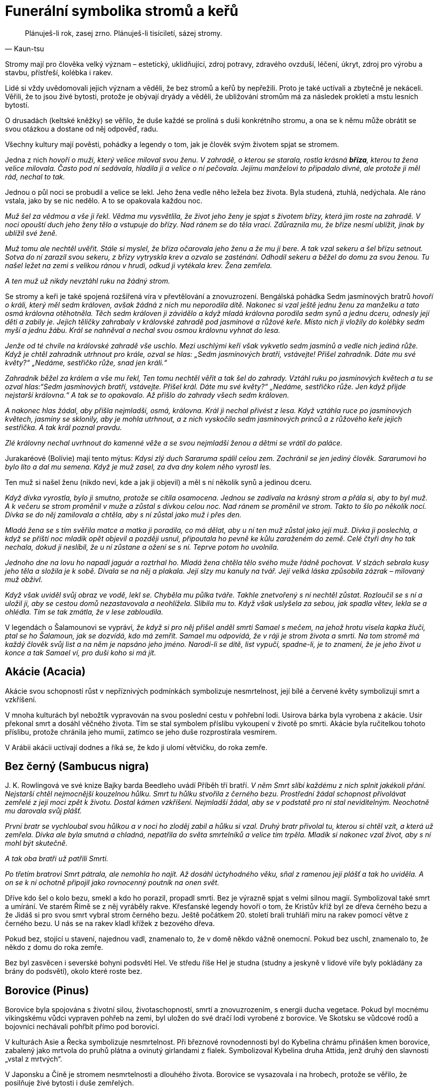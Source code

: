 = Funerální symbolika stromů a keřů

[quote, Kaun-tsu]
Plánuješ-li rok, zasej zrno. Plánuješ-li tisíciletí, sázej stromy.

Stromy mají pro člověka velký význam – estetický, uklidňující, zdroj potravy, zdravého ovzduší, léčení, úkryt, zdroj pro výrobu a stavbu, přístřeší, kolébka i rakev.

Lidé si vždy uvědomovali jejich význam a věděli, že bez stromů a keřů by nepřežili. Proto je také uctívali a zbytečně je nekáceli. Věřili, že to jsou živé bytosti, protože je obývají dryády a věděli, že ubližování stromům má za následek prokletí a mstu lesních bytostí.

O drusadách (keltské kněžky) se věřilo, že duše každé se prolíná s duši konkrétního stromu, a ona se k němu může obrátit se svou otázkou a dostane od něj odpověď, radu.

Všechny kultury mají pověsti, pohádky a legendy o tom, jak je člověk svým životem spjat se stromem.

Jedna z nich _hovoří o muži, který velice miloval svou ženu. V zahradě, o kterou se starala, rostla krásná *bříza*, kterou ta žena velice milovala. Často pod ní sedávala, hladila ji a velice o ní pečovala. Jejímu manželovi to připadalo divné, ale protože ji měl rád, nechal to tak._

Jednou o půl noci se probudil a velice se lekl. Jeho žena vedle něho ležela bez života. Byla studená, ztuhlá, nedýchala. Ale ráno vstala, jako by se nic nedělo. A to se opakovala každou noc.

_Muž šel za vědmou a vše ji řekl. Vědma mu vysvětlila, že život jeho ženy je spjat s životem břízy, která jim roste na zahradě. V noci opouští duch jeho ženy tělo a vstupuje do břízy. Nad ránem se do těla vrací. Zdůraznila mu, že bříze nesmí ublížit, jinak by ublížil své ženě._

_Muž tomu ale nechtěl uvěřit. Stále si myslel, že bříza očarovala jeho ženu a že mu ji bere. A tak vzal sekeru a šel břízu setnout. Sotva do ní zarazil svou sekeru, z břízy vytryskla krev a ozvalo se zasténání. Odhodil sekeru a běžel do domu za svou ženou. Tu našel ležet na zemi s velikou ránou v hrudi, odkud ji vytékala krev. Žena zemřela._

_A ten muž už nikdy nevztáhl ruku na žádný strom._

Se stromy a keři je také spojená rozšířená víra v převtělování a znovuzrození. Bengálská pohádka Sedm jasmínových bratrů _hovoří o králi, který měl sedm královen, avšak žádná z nich mu neporodila dítě. Nakonec si vzal ještě jednu ženu za manželku a tato osmá královna otěhotněla. Těch sedm královen ji závidělo a když mladá královna porodila sedm synů a jednu dceru, odnesly její děti a zabily je. Jejich tělíčky zahrabaly v královské zahradě pod jasmínové a růžové keře. Místo nich ji vložily do kolébky sedm myší a jednu žábu. Král se nahněval a nechal svou osmou královnu vyhnat do lesa._

_Jenže od té chvíle na královské zahradě vše uschlo. Mezi uschlými keři však vykvetlo sedm jasmínů a vedle nich jediná růže. Když je chtěl zahradník utrhnout pro krále, ozval se hlas: „Sedm jasmínových bratří, vstávejte! Přišel zahradník. Dáte mu své květy?“ „Nedáme, sestřičko růže, snad jen králi.“_

_Zahradník běžel za králem a vše mu řekl, Ten tomu nechtěl věřit a tak šel do zahrady. Vztáhl ruku po jasmínových květech a tu se ozval hlas:“Sedm jasmínových bratří, vstávejte. Přišel král. Dáte mu své květy?“ „Nedáme, sestřičko růže. Jen když přijde nejstarší královna.“ A tak se to opakovalo. Až přišlo do zahrady všech sedm královen._

_A nakonec hlas žádal, aby přišla nejmladší, osmá, královna. Král ji nechal přivést z lesa. Když vztáhla ruce po jasmínových květech, jasmíny se sklonily, aby je mohla utrhnout, a z nich vyskočilo sedm jasmínových princů a z růžového keře jejich sestřička. A tak král poznal pravdu._

_Zlé královny nechal uvrhnout do kamenné věže a se svou nejmladší ženou a dětmi se vrátil do paláce._

Jurakaréové (Bolívie) mají tento mýtus: _Kdysi zlý duch Sararuma spálil celou zem. Zachránil se jen jediný člověk. Sararumovi ho bylo líto a dal mu semena. Když je muž zasel, za dva dny kolem něho vyrostl les._

Ten muž si našel ženu (nikdo neví, kde a jak ji objevil) a měl s ní několik synů a jedinou dceru.

_Když dívka vyrostla, bylo ji smutno, protože se cítila osamocena. Jednou se zadívala na krásný strom a přála si, aby to byl muž. A k večeru se strom proměnil v muže a zůstal s dívkou celou noc. Nad ránem se proměnil ve strom. Takto to šlo po několik nocí. Dívka se do něj zamilovala a chtěla, aby s ní zůstal jako muž i přes den._

_Mladá žena se s tím svěřila matce a matka ji poradila, co má dělat, aby u ní ten muž zůstal jako její muž. Dívka ji poslechla, a když se příští noc mladík opět objevil a později usnul, připoutala ho pevně ke kůlu zaraženém do země. Celé čtyři dny ho tak nechala, dokud ji neslíbil, že u ní zůstane a ožení se s ní. Teprve potom ho uvolnila._

_Jednoho dne na lovu ho napadl jaguár a roztrhal ho. Mladá žena chtěla tělo svého muže řádně pochovat. V slzách sebrala kusy jeho těla a složila je k sobě. Dívala se na něj a plakala. Její slzy mu kanuly na tvář. Její velká láska způsobila zázrak – milovaný muž obživl._

_Když však uviděl svůj obraz ve vodě, lekl se. Chyběla mu půlka tváře. Takhle znetvořený s ní nechtěl zůstat. Rozloučil se s ní a uložil ji, aby se cestou domů nezastavovala a neohlížela. Slíbila mu to. Když však uslyšela za sebou, jak spadla větev, lekla se a ohlédla. Tím se tak zmátla, že v lese zabloudila._

V legendách o Šalamounovi se vypráví__, že když si pro něj přišel anděl smrti Samael s mečem, na jehož hrotu visela kapka žluči, ptal se ho Šalamoun, jak se dozvídá, kdo má zemřít. Samael mu odpovídá, že v ráji je strom života a smrti. Na tom stromě má každý člověk svůj list a na něm je napsáno jeho jméno. Narodí-li se dítě, list vypučí, spadne-li, je to znamení, že je jeho život u konce a tak Samael ví, pro duši koho si má jít.__

== Akácie (Acacia)

Akácie svou schopností růst v nepříznivých podmínkách symbolizuje nesmrtelnost, její bílé a červené květy symbolizují smrt a vzkříšení.

V mnoha kulturách byl nebožtík vypravován na svou poslední cestu v pohřební lodi. Usirova bárka byla vyrobena z akácie. Usir překonal smrt a dosáhl věčného života. Tím se stal symbolem příslibu vykoupení v životě po smrti. Akácie byla ručitelkou tohoto příslibu, protože chránila jeho mumii, zatímco se jeho duše rozprostírala vesmírem.

V Arábii akácii uctívají dodnes a říká se, že kdo ji ulomí větvičku, do roka zemře.

== Bez černý (Sambucus nigra)

{empty}J. K. Rowlingová ve své knize Bajky barda Beedleho uvádí Příběh tří bratří. _V něm Smrt slíbí každému z nich splnit jakékoli přání. Nejstarší chtěl nejmocnější kouzelnou hůlku. Smrt tu hůlku stvořila z černého bezu. Prostřední žádal schopnost přivolávat zemřelé z její moci zpět k životu. Dostal kámen vzkříšení. Nejmladší žádal, aby se v podstatě pro ni stal neviditelným. Neochotně mu darovala svůj plášť._

_První bratr se vychloubal svou hůlkou a v noci ho zloděj zabil a hůlku si vzal. Druhý bratr přivolal tu, kterou si chtěl vzít, a která už zemřela. Dívka ale byla smutná a chladná, nepatřila do světa smrtelníků a velice tím trpěla. Mladík si nakonec vzal život, aby s ní mohl být skutečně._

_A tak oba bratři už patřili Smrti._

_Po třetím bratrovi Smrt pátrala, ale nemohla ho najít. Až dosáhl úctyhodného věku, sňal z ramenou její plášť a tak ho uviděla. A on se k ní ochotně připojil jako rovnocenný poutník na onen svět._

Dříve kdo šel o kolo bezu, smekl a kdo ho porazil, propadl smrti. Bez je výrazně spjat s velmi silnou magií. Symbolizoval také smrt a umírání. Ve starém Římě se z něj vyráběly rakve. Křesťanské legendy hovoří o tom, že Kristův kříž byl ze dřeva černého bezu a že Jidáš si pro svou smrt vybral strom černého bezu. Ještě počátkem 20. století brali truhláři míru na rakev pomocí větve z černého bezu. U nás se na rakev kladl křížek z bezového dřeva.

Pokud bez, stojící u stavení, najednou vadl, znamenalo to, že v domě někdo vážně onemocní. Pokud bez uschl, znamenalo to, že někdo z domu do roka zemře.

Bez byl zasvěcen i severské bohyni podsvětí Hel. Ve středu říše Hel je studna (studny a jeskyně v lidové víře byly pokládány za brány do podsvětí), okolo které roste bez.

== Borovice (Pinus)

Borovice byla spojována s životní silou, životaschopností, smrtí a znovuzrozením, s energii ducha vegetace. Pokud byl mocnému vikingskému vůdci vypraven pohřeb na zemi, byl uložen do své dračí lodi vyrobené z borovice. Ve Skotsku se vůdcové rodů a bojovníci nechávali pohřbít přímo pod borovicí.

V kulturách Asie a Řecka symbolizuje nesmrtelnost. Při březnové rovnodennosti byl do Kybelina chrámu přinášen kmen borovice, zabalený jako mrtvola do pruhů plátna a ovinutý girlandami z fialek. Symbolizoval Kybelina druha Attida, jenž druhý den slavnosti „vstal z mrtvých“.

V Japonsku a Číně je stromem nesmrtelnosti a dlouhého života. Borovice se vysazovala i na hrobech, protože se věřilo, že posilňuje živé bytosti i duše zemřelých.

== Břečťan (Hedera)

Břečťan je znakem víry v život věčný a věrnosti. Jako plazivá rostlina obrůstá jiné stromy a proto se stal symbolem přátelství a lásky. Jako stále zelená rostlina symbolizuje nesmrtelnost a je také znamením stálosti, života, a doprovázení, protože se pevně přimkne ke svému nositeli.

Podle legendy Dionýsův syn Kissos (řecký název pro břečťan) při tanci zemřel. Bohyně Gaia ho přeměnila v břečťan. Břečťan je spojen s Dionýsem /Bakchus (bůh vegetace a vína) a je nejčastěji zobrazovanou rostlinou v římském umění. Dionýsos byl Titány roztrhán, bohyně Rhea ho však vzkřísila. Břečťan je proto často součástí dekorace sarkofágů a hrobek

V keltské symbolice znamenal symbol smrti, duchovního růstu a vyvolenosti. Křesťané uznávali břečťan jako symbol věrnosti a jeho listy vyobrazovali na svých sarkofázích jako symbol své víry a naděje na věčný život.

Pro první křesťany měl velký význam, protože na něj kladli tělo zesnulého. Břečťanové stále zelené listy vyjadřovaly víru, že ten, kdo zemřel ve víře v Krista, bude žít věčný život. Tím se snažili odlišit od pohanů, kteří bez naděje na věčný život své mrtvé zdobili cypřišem, který, když je jednou podťat, znovu již nevypučí.

Později v křesťanství břečťan znamenal zmrtvýchvstání a díky pnutí směrem vzhůru v něm věřící vidí duše zemřelých, které stoupají k Bohu a protože je stále zelený, je pro ně i symbolem dalšího života duše po smrti.

Břečťan je často využíván ve funerálních vazbách a výsadbách na hrobech i jako symbol plynoucího času.

Podle lidové víry spousta břečťanu na hrobě panny znamenalo, že nebožka odešla z tohoto světa kvůli své lásce k nevěrníkovi. Když ale na hrobě břečťan vůbec nerostl, znamenalo to, že duchové předků nespočívají v pokoji.

== Cedr (Cedrus) 

Cedr je symbolem ráje, nesmrtelnosti, pokory a pokání. Pro svoji krásu, mohutnost, stálou zeleň a dlouhověkost symbolizuje nesmrtelnost, neboť jeho dřevo bylo považováno za nezničitelné.

Ve starém Egyptě a Řecku byl považován za posvátný. Věřilo se, že cedr uchovává mrtvá těla. Chaldejci používali jeho větve k rituálům spojeným s životními silami a vzkříšením. Cedr se používal k hebrejskému rituálnímu obnovení čistoty po kontaktu se zemřelým. Údajně Kristus visel na kříži vyrobeného z cedru.

Jedna indiánská pověst vypráví _o náčelníkovi, kterému zemřela žena. Nemohl se s její smrtí smířit. Proto se rozhodl, že si nechá vyřezat její podobu ze dřeva. Starý řezbář z jeho kmene mu jeho přání splnil. Voda mu přinesla krásný kus dřeva a ten použil._

Náčelníkovo srdce se zaradovalo, protože opravdu tak jeho žena vypadala. Odnesl si ji do své chýše, posadil za stůl, oblékl ji šaty po nebožce. Každý den k ní mluvil, vyprávěl ji o všem, co dělal.

Stalo se, že jeho krásná žena ze dřeva začala dýchat, hýbat se. Ale nepromluvila. Náčelník byl přesto šťastný.

Jednou jeho žena těžce vzdychla, pak se ozval zvuk, jako když puká kmen. Jeho žena ze dřeva zemřela.

Když ji zvedl ze židle, spatřil tam malý stromek. Ten rostl z hliněné podlahy, prorazil strop chýše. Vyrostl z něj nádherný a veliký strom. Takový ještě nikdo z kmene neviděl. Dali mu jméno červený cedr.

A červený cedr roste všude tam, kde žijí Indiáni.

== Cesmína (Ilex)

Cesmína odpuzuje zlá kouzla a zlou energii Je symbolem hojnosti a života, který se jen uložil na přechodnou dobu zimního spánku, symbolem zimního slunovratu a věčného živote. Vyrábějí se z ní smuteční věnce a ozdoby na oltář.

Kelty byla přisuzována bohu Země a podsvětí.

Její pichlavé listy a červené plody symbolizují Kristovo utrpení a od dob Ukřižování se cesmína spojovala s odsouzeným člověkem, přesněji s jeho duchem.

== Cypřiš (Cupressus)

Cypřiš starými Řeky a Římany a také Egypťany byl považován za strom smrti a byl zasvěcen bohu podsvětí.

Legenda říká, že Cyparissus, Amykleův syn, jednoho dne při lovu zabil nešťastnou náhodou jelena uctívaného lesními nymfami, jehož měl v oblibě také Apollón, jeho přítel.

Cyparissus, který toho jelena považoval za svého miláčka, byl tak mučen výčitkami za svůj čin, že prosil Apollóna, aby mohl zemřít a přitom neustále mohl pro jelena truchlit a tím by jeho utrpení bylo věčné.

Apollón jej proměnil v cypřiš, který je znám svou dlouhověkostí, a ustanovil, aby byl vysazován na hrobech a tak mohl stále smutnit.

A tak se cypřiš stal v antické mytologii symbolem nesmrtelných duší, věčné smrti a truchlení.

Dle jiné řecké báje _dcery Eteoklesovy chtěly závodit s bohyněmi v tanci. Byly poraženy a kvůli této potupě se vrhly do močálu. Matka země je proměnila v cypřiše._

Tento strom blízké smrti byl přisuzován božstvu podsvětí, Moirám (jsou antickou obdobou sudiček) a Erýniím (bohyně pomsty). Pro významné osobnosti v antice se rakve zhotovovaly z cypřišového dřeva. Cypřišové háje byly také zasvěceny bohu lékařů – Asklepiovi.

Silueta cypřiše je nehybná a důstojná, což ulehčovala vnímat ho jako pohřební strom. Pro Háda a Pluta (bohové řeckého a římského podsvětí) byl posvátným stromem.

Cypřiš se začal uplatňovat v pohřebních obyčejích a jako hřbitovní strom také proto, že byl spojován s božským světlem a nebesy.

Podle pověsti _prorok Zarathustra si vysadil cypřiše ve své svatyni. Jejich semena si přinesl z ráje – vyrostly dva stromy, dvojčata (Sluneční a Lunární strom). S těmito stromy se údajně setkal Alexandr Veliký. Oba políbil, obětoval jim a zeptal se jich na svou budoucnost. Věštba stromů mu řekla, že dobude Indii, ale krátce po návratu do Babylonu zemře._

A tak se i stalo.

V Číně byl také vysazován často na hrobech, jednak proto, že dosahoval vysokého věku a symbolizoval pro ně nesmrtelnost, jednak proto, že hrob má mít stálý porost jako symbol dlouhého života.

U východních národů cypřišová větvička zavěšená na dveře hlásila okolí, že někdo z tohoto domu zemřel.

Cypřiš byl zvolen za strom pohřební také proto, že když je jednou podťat, nikdy už nevyrazí. Vysazoval se na hrobech. Když se ujal, znamenalo to, že nebožtík si užívá všech radostí, když uhynul, duše nebožtíkova je mučena na věčnosti, dokud modlitby pozůstalých a přímluva proroka Mohameda ho muk nezbaví.

Na západě patří bohům podsvětí a proto symbolizuje smrt a truchlení. Vysazoval se na hrobech také proto, že se věřilo, že chrání mrtvá těla. Tím se posiluje naděje na posmrtný život.

V křesťanské tradici symbolizuje žal. Byl uvažován i jako strom, ze kterého byl vyroben kříž pro Ježíše Krista.

V Severní Americe se dýmem z posvátného cypřiše přivolávali duchové.

== Dub (Quercus)

Dub je posvátným stromem v mnoha kulturách. Jeho listy a větve představují životní energii a sílu, dřevo trvanlivost a nesmrtelnost. Velmi oblíbené byly funerální dubové věnce ze zlatých lístků.

Posvátný dub také rostl v božím domě, kde Jákob vystavěl oltář a pochoval chůvu Deboru pod stromem, jenž pojmenoval Posvátný dub pláče.

Dub se pro křesťany stal nejen symbolem síly ale i nesmrtelnosti a vyřezávané věnce z dubu se pak kladly na hroby.

Staří Slované si svět představovali jako obrovský košatý dub, který se dělí na tři části: Prav (svět bohů, nachází se v košaté koruně), Jav (lidský hmotný svět, nachází se okolo kmene stromu) a Nav (podzemní svět mrtvých v kořenech dubu).

V lidových písních se zpívá, že na hrobě zavražděného mládence vyroste dub.

V pověsti o moudré keltské kněžce-drusadě Matře Navě se hovoří o tom, _že její duše se prolínala s duší mohutného dubu, který rostl u její chýše. Na něj se obracela, když potřebovala poradit a ze ševelu jeho listů si vyslechla odpověď._

_V době bójského vládce Luida se mezi jeho lidem objevil mor. Matře Navě její posvátný dub vyjevil, že lidé mají pojídat dužinu pupavy bílé a ta je vyléčí, což se i stalo._

== Fíkovník (Ficus sycomorus)

Fíkovník známý svým trvanlivým dřevem měl ve starém Egyptě velký význam. Když duše zemřelého vstoupila na svou pouť nebezpečnými sférami podsvětí, brzy dorazila k věčnému fikovníku sykomoře. Objevila se Hathor nebo Mut bez koruny na hlavě a nabídla zemřelému fíky z onoho světa a vodu života. Takto vybavily duši tím nejcennějším - věčným životem.

Stromy fikovníku sykomora mají v říši mrtvých nejvyšší význam. Sykomora byla zasvěcena Hathor (bohyně lásky a plodnosti, byla jedním z podsvětních božstev, nazývaná také paní západu - tedy říše mrtvých), Mut (bohyně oblohy) a Selket hetyt (znamená „ta, která přiměje hrdlo dýchat“), která byla spojována se vzkříšením a znovuzrozením, ochránkyně skříňky s kanopami (nádoby na orgány zemřelého).

„Usednou pod fíkovníkem“ znamenalo odpočinek po celodenní námaze či po nastalém utrpení.

== Granátovník (Punica Granatum)

Granátovník má širokou symboliku (od plodnosti, manželství, po posmrtný život). Řecký mýtus uvádí, že granátové jablko vzniklo z kapek Dionýsovi krve, když ho Titáni rozsápali na kusy.

Granátové jablko bylo spojováno s Hádem (řecký bůh podsvětí), který nabídl Persefoně granátové jablko a ona z něho pojedla několik zrníček.

V důsledku tohoto aktu musela zůstat v podsvětí jako jeho manželka.

Bylo dáváno do souvislosti s posmrtným životem a zmrtvýchvstání a proto byla častá jeho zobrazení jako součást výzdoby funerálních prostor.

Někteří věřící se domnívají, že ovoce, které v Rajské zahradě Adam a Eva pojedli, bylo granátové jablko.

== Hloh (Crataegus)

Hloh se pro své trny stal znakem trnové koruny. V Anglii věřili, že když přinesou do domu rozkvetlou hlohovou větvičku, zemře jejich matka.

== Hrušeň (Pyrus)

Hrušeň je symbolem pro dlouhověkost. Číňané si všimli, jak rychle její květy opadají a proto se jim hrušeň stala také symbolem vyjádření smutku a její plod symbolem odloučení.

== Jabloň (Malus)

Jabloň je symbolem života, nesmrtelnosti, věčného mládí a poznání. Kelty je nejčastěji spojována s jiným světem. Je úzce spjata s artušovskou legendou týkající se Artušové smrti. _Smrtelně zraněný Artuš se vybral v doprovodu tří dívek /kněžek na ostrov Avalon, ostrov Požehnaných (požehnaného mrtvého, brána do království ducha, keltský ráj), které se stalo místem jeho posledního odpočinku_.

Původ slova „avalon“ je jablko. V keltské mytologii je Avalon prastaré a posvátné místo údajně legendární Západní Ostrov Mrtvých, kam lidé přicházejí zemřít, transformovat se a znovu se narodit.

Jabloňová větvička byla propustkou do záhrobí. Byl jim Avalon, zázračná krajina s jabloněmi, cíl mořského putování mnoha galských hrdinů.

Jabloně na ostrově Avalon pěstovala čarodějnice Morgana. Rodily po celý rok a počet jablek nikdy neklesal.

Keltové považovali jablka za symbol nesmrtelnosti a věčného života. Měli zvyk jablka zahrabávat do země jako dar zemřelým, kteří čekají na znovuzrození. Věřili, že jablka jsou schopna přivést smrtelníky do říše nesmrtelných. Věřili také, že pokud na jabloni vykvetou v prosinci květy, znamenalo to, že v lednu někdo v domě zemře.

Jablka nikdy nesměla chybět v rohu hojnosti a později na vánočních stromcích. Odpradávna byla symbolem dokonalosti a naplnění, lásky a plodnosti, štěstí. Teprve církevní otcové změnili životodárné jablko v symbol hříchů a svodů. Údajně ho Eva přes zákaz utrhla ze stromu poznání a podala Adamovi. Tak se jablko stalo také symbolem pomíjivosti.

== Javor (Acer)

Javor symbolizuje živoucí přítomnost, která nedovoluje vidět, co bude po smrti. Symbolicky se javorovou větví zemřelý loučí s pozůstalými.

== Jeřáb (Sorbus)

Jeřáb střeží duši, když prochází branou smrti a proto se vysazuje na hřbitově s tisem, který má tutéž roli. Větev jeřábu se v Irsku věšela nad dveře domu proti ohnivým kouzlům a proto, aby do domu nemohli vstoupit duchové a aby mrtví nemohli vstát z hrobu. Věřili také, že duše zemřelého se dala uvěznit nebo připoutat v mrtvém těle, když se do jeho těla zarazil kolík vyrobený z jeřábu.

Křesťanští misionáři považovali jeřáb za kultovní strom pohanů a proto rozhlašovali, že je to prokletý strom, protože vyrostl z kosti Jidáše Iškariotského.

== Jilm (Ulmus)

Jilm údajně pocházel z podsvětí a proto ho staří Řekové vysazovali na hřbitovech jako symbol smrti a zármutku. _Když Orfeus (největší řecký hudebník a pěvec) oplakával smrt své manželky Eurydiky, z tónů jeho lyry vyrostl jilmový háj. Když se vrátil z podsvětí bez ní, nalezl útočiště právě pod jilmem._

Jilm také stával na rozcestích, odkud vedly cesty do pohádkového říše (elfí strom). V některých zemích byl jedním ze strážců dvora a nadpřirozenou branou mezi světem lidí a světem přírodních duchů.

V Anglii se tradičně používal na rakve.

== Jmelí (Viscum)

Jmelí je výrazně spojeno se severskou mytologií. _Bůh Balder (všemi milovaný bůh dobra a míru) měl zemřít ještě před příchodem Ragnaröku (soudný den). Na základě rozhodnutí bohů měla Frigg zařídit, aby k žádnému neštěstí nedošlo. Nechala všechny tvory a rostliny složit přísahu, že Baldrovi neublíží._

A tak se Balder stal terčem her bohů – stál uprostřed síně a bohové na něho vrhali kopí, kameny apod. Nic mu nemohlo ublížit.

_Bůh Loki Baldrovi záviděl nezranitelnost. Zjistil lstí, že Frigg opominula malou neškodnou rostlinu jmelí požádat o složení přísahy. Přemluvil Baldrova slepého bratra Höda, ať po bratrovi hodí jmelí. Ten tak učinil a Balder zemřel._

Větvičku jmelí používala řecká bohyně Persefona (manželka vládce podsvětí Háda), protože otevírala cestu do podsvětí.

Podle křesťanské legendy _bylo jmelí kdysi stromem. Z jeho větví prý Jozef vyřezal o Vánocích kolébku pro Ježíška. Po 33 letech porazili strom Římané a z jeho dřeva byl vytesán kříž, na němž Ježíš trpěl a skonal. Stromnemohl tuto hanbu unést, a proto seschnul do malých keříčků._

To, že přijímá živiny z jiného stromu symbolizuje obřad přijímání Kristova těla a krve (zdroj víry a síly).

== Lípa (Tilia)

Lípa se u nás často vysazovala v souvislosti s narozením potomka – ta ho pak provázela po celý život (kolébka - rakev). Byla považována za ochranný strom. Proto ji najdeme i na hřbitovech.

Věřilo se, že ten, který se po smrti stane upírem, škodí lidem. Aby se mu v tom zabránilo, musí být jeho mrtvola vyjmuta z rakve, musí se ji svázat ruce i nohy lipovým lýkem a srdce probodnout lipovým kůlem. Také vodníka bylo možné svázat jen provazem z lípového lýka.

V antice se vyprávěl příběh manželské lásky až za hrob, příběh Filomona a Baucis. _Jen tito dva chudí rolníci poskytli bohům (Jupiterovi a Merkurovi), převlečeným za poutníky, stravu a nocleh. Bohové potrestali vesnici nepohostinných obyvatel povodní, před kterou oba manželé varovali. Ti se zachránili na vysokém kopci._

_Bohové ale těm dvěma hodlali splnit přání. A oba si přáli, aby zemřeli ve stejnou chvíli, společně, aby je smrt nerozdělila. Bohové jim toto přání splnili. Proměnili je ve stejnou chvíli ve stromy - v dub a lípu._

== Mandloň (Amygdalus)

Mandloň má v rabínské legendě specifický význam. Do rajského města se dá totiž vstoupit otvorem v mandloňovém stromě. Na tomto místě nemá anděl smrti žádnou moc.

== Myrta (Myrtus)

Myrta je znakem nedotknutelnosti ve svatém Římě. Spojována s láskou (rostlina zasvěcená bohyni Afrodité/Venuši), svatbou i s pohřbíváním. Venuše/Afrodite, bohyně lásky a manželství, jíž byla myrta zasvěcená, byla pokládána současně za Venus Liblinu, bohyni smrti. Tedy svatba a smrt jsou v těsném spojení. Myrta se takto stává květinou svatební i pohřební.

S naším zvykem používat myrtu při svatbě se setkáváme již u Řeků – myrtový věneček měla na hlavě nevěsta i ženich.

Dle legendy Bakchus zachránil svou mrtvou matku z podsvětí a na důkaz díků zanechal za sebou větvičky myrty.

Staří Egypťané viděli ve stále se zelenající myrtě obraz nesmrtelnosti a proto její větve kladli na náhrobky. Listy používali při balzamování. Židé ji pokládali za symbol pokoje a proto zdobili své mrtvé myrtou.

Dle staré arabské pověsti si Adam vzal myrtovou větvičku, když musel opustit rajskou zahradu. Proto se stala symbolem naděje rajského života.

Díky její drobnosti a bílým kvítkům pro křesťany symbolizovala čistotu Panny Marie. Byla také symbolem posmrtného života a Boží přízně.

Dnes je myrtový věneček symbolem panenství. Věří se, že pokud myrta znenadání opadá, věští to blízkou smrt někoho z rodiny.

== Olivovník (Olea)

Olivovník skýtá plody, jež jsou součástí oleje k pomazání králů, kněží, posledního pomazání umírajícího. Je symbolem míru, duchovního vítězství, popřípadě vítězství nad smrtí.

Ve starém Řecku a Římě se olivové věnce a ratolesti staly všeobecným znakem svátku nebo obřadu, součástí pohřební výbavy. Olivové snítky na hrobech byly znamením pokoje, který měli bohové zajistit zemřelému.

V křesťanství je holubice s olivovou snítkou symbolem naděje a míru, naděje zemřelého na věčný život v Kristu. Proto se často nachází na náhrobcích či ve výzdobě katakomb, kde vyjadřuje naději na vzkříšení. Olivová ratolest byla znamením pokoje a usmíření.

== Osika (Populus tremula)

Osika je strážcem mytického znovuzrození Slunce. Proto roste na místě posledního odpočinku krétského slunečního boha. Na starých hrobech v Mezopotámii se nalezly zlaté věnce ve tvaru osikových listů.

V antice spolu s olší a cypřišem patřila mezi stromy vzkříšení. Údolí řeky Styx bylo zarostlé osikami. Řeka Styx teče v podsvětí a musí ji přejít každý zemřelý.

Křesťanská lidová legenda vypráví o tom, že _ze dřeva osiky byl vyroben kříž a od té doby se neustále třese. Jiná legenda říká, že _se na osice oběsil Jidáš. Listy osiky se neustále chvějí jako důsledek jehok podlé zrady._

== Palma (Palmae)

Palma jako stále zelená dřevina je v Egyptě symbolem slunce. Známe jsou posvátné palmové háje boha Re. Je vyobrazována na sarkofázích a obětních deskách a byla spojována také s posmrtným životem. Staří Egypťané v ní viděli strom života a palmové ratolesti pro ně byly symbolem dlouhého, nesmrtelného života. Nosívali je při pohřebních průvodech, nebo je pokládali na rakev, či hruď mumifikovaných mrtvol.

Palma je strom velmi odolný a její úžasná schopnost regenerace dala vzniknout myšlence palmy jako vítězného symbolu. V Římě se stala symbolem nesmrtelnosti a vítězství.

Palmovou ratolest nalezneme v rukou některých křesťanských světců jako symbol jejich mučednické smrti. Vyjadřuje vítězství nad pozemským životem plným utrpení a spásnou smrt, provázenou věčným mírem nebeského království. Jako obecný symbol vítězství zdobily palmové ratolesti často hroby prvních křesťanů.

== Platan (Platanus)

Platan byl v lidové tradici spojován se sluncem, lunou, podsvětím a nebesy – jako rovnováha protikladů. V mýtu o Héraklovi se hovoří o platanovém háji, ve kterém byly svatyně, jež ukazovaly, kde sestoupili do podsvětí Hádes, Persefona, Dionýsos. Pod platanem měla brloh obluda Hydra se sedmi hlavami.

== Tamaryšek (Tamarix)

Tamaryšek ve starověkém Egyptě zasvěcen Osiridově duši. Izraelský král Saul byl pohřben pod tamaryškem.

== Tis (Taxus)

Tis má všechny vlastnosti posvátného stromu (dlouhověkost, vždy zelený, tvrdé dřevo, rudé bobule, které se uplatňují jako jed i lék) a vzhledem k jeho spojení s Jiným světem se věřilo, že je obdařen silnými kouzelnými schopnostmi Jeho temně zelené jehličí mu dodává pochmurný vzhled. Jelikož je jedovatý, budil a budí vždy bázeň. Je spojený se smrtí i věčným životem.

V mytologii Keltů má nezastupitelné místo. Písmo Ogam, abeceda irských Keltů, se vyrývalo tisovými hůlkami. Ty se sbíraly o svátku Lugnasad, který prý založil bůh světla Lug, aby tak uctil svoji zemřelou manželku a chůvu Tailtu.

Tis je v keltské mytologii spojován se svátkem Samain, který se slaví z noci 31. října na 1. listopad. V té době se otevíraly brány mezi světem živých a mrtvých. Nejstarší severská runová abeceda má jako třináctou runu tzv. ihwaz nebo také eiwaz, což znamená tis. Tato runa symbolizuje smrt a znovu zrození.

Keltští válečníci o jejichž cti se pochybovalo, nebo kteří bránili své přesvědčení, se připravovali o život tak, že se nabodli na své meče zabodnuté do země pod posvátným tisem, zasvěceným království mrtvých. Neboť tis byl u Keltů symbolem nesmrtelnosti. Keltové měli za to, že kořeny tisu dokážou vysát ducha mrtvých a ze svých větví ho pak uvolnit do větru.

Ve Walesu se posvátnými tisy mínily stromy na hřbitově. Jejich poražení bylo trestáno vysokou pokutou. Welští duchovní stanovili délku života tisu na 19 683 let a přisoudili mu tak největší dlouhověkost ze všech živých bytostí na světě.

Není však jen stromem smrti, je i stromem života a hrál různé role v pohřebních rituálech jako protiváha k silám smrti. Ukazuje se, že severský Strom života, Yggdrasil (reprezentuje pilíř, základ a jednotu vesmíru, kořeny má ve vodě v podsvětí, kmen představuje pozemský svět a jeho větve sahají do nebe) není pravděpodobně jasan, ale tis.

Protože výpary tisu jsou jedovaté, mohou u člověka za velmi teplých dnů při těsném kontu vyvolat lehčí snění, kterému se přisuzovala funkce zprostředkování mezi zdejším a oním světem. Staří Řekové věřili, že usne-li někdo pod tisem, zemře.

V antické a řecké mytologii je tis považován za bránu do podsvětí, básníky nazýván stromem smrti. Proto býval zobrazován na starověkých mohylách a bývá vysazován i dnes na hřbitovech. Pro tmavou barvu svého jedovatého jehličí byl vysazován na místech spjatých se smrtí. Svou jedovatostí budil bázeň, svou pochmurnou barvou také.

Věřilo se, že svůj jed čerpá z podsvětí, kde žijí také hadi. Proto jej staří Řekové a Římané zasvětili bohům podsvětí. Furie (bohyně pomsty) držely v rukách pochodeň z tisového dřeva.

Na znamení smutku nosili staří Řekové na hlavách věnec z tisových snítek. Tis vždy symbolizoval vědomí věčnosti, byl chápán jako brána do podsvětí a tedy jako strážce duše.

Ve středověku byl symbolem zármutku a bolesti nad ztrátou blízkých. Proto se vysazoval na hřbitovech. Jeho pozlacené větvičky sloužily k zdobení hrobů. Ve starověku byl také symbolem nesmrtelnosti, protože se dožívá dlouhého věku a je stále zelený. Byl výrazem naděje v posmrtný život.

Tis vládl duším. Chránil člověka před temnými vlivy, ale vyvolával i vzpomínky na jeho minulou existenci. Osvobozoval od stínů minulosti. Staří Slované zasvětili tis bohu Dijovi (pán temnoty, tmy a noci).

== Topol bílý (Populus alba)

Topol bílý je spojován se smrtí. Říkalo se, že původně rostl v řeckém podsvětí na březích řeky Acherón. Háj topolů byl zasvěcen Persefoně ale i Hekaté. Obě jsou bohyně podsvětí. Topol černý prý rostl u vchodu do říše mrtvých (Hádes). Odtud sepětí topolu se hřbitovy.

Šajeni (severoameričtí indiáni) si vypráví o krásné dívce jménem _Duha. Měla hodně nápadníků, ale ona čekala na Mladého orla, do kterého byla zamilována. Byl však zabit v boji. Když se tu zprávu Duha dozvěděla, chtěla se oběsit. Chtěla jít tam, kam odešla jeho duše._

Šla k řece najít místo, kde se oběsí. Došla k topolu a ten na ni zavolal, aby vylezla na něho nahoru. Duha se polekala a utekla. Bála, že by si ji topol mohl vzít za manželku. A opravdu otěhotněla. Jedné noci vyrostl z jejího břicha mladý strom, zakořenil se a ona k němu přilnula a stala se jeho součástí. protože hodně zpívala, byl její zpěv slyšet i ve stromě.

Když se ostatní ženy dozvěděly tento příběh, už se nikdy na topolu neoběsily. A topoly se staly uctívanými stromy.

== Trnka (Prunus spinosa)

Trnka byla spojována s temnými stránkami života jako noc, smrt, podsvětí. Byla strážkyní rovnováhy protikladů (život a smrt, světlo a tma).

== Třešeň (Prunus avium)

Třešeň v Japonsku symbolizuje japonské hodnoty – prostota a cnost. Když opadají okvětní lístky aniž by uvadly, symbolizují dokonalost, která platí dokonce i pro smrt. Protože jen krátce kvete, byla v Japonsku symbolem samurajů, kteří měli být připraveni pro svého pána zemřít.

== Vavřín (Laurus nobilis)

Vavřín byl zasvěcen bohu Apollónovi a má zřetelnou vítěznou symboliku. Apollón byl patronem věštců, umělců a vůdcem múz. Básníci a pěvci proto přijali za svůj symbol vavřín – symbol úspěchu, vítězství zejména duchovního (často forma věnce, kterým se zdobila hlava vítěze).

V antice symbolizoval nesmrtelnost, vítězství a mír.

Křesťané převzali vavřín jako symbol vítězství, a proto se objevuje zejména na hrobech mučedníků a v katakombách. Zde symbolizuje vítězství ducha nad pozemskou existencí a naději na život věčný. V křesťanství symbolizuje Kristovo vítězství nad smrtí, všeobecně tedy nesmrtelnost.

== Vrba (Salix)

Vrba je strom trpělivosti, bolesti a smutku. Byla zasvěcena Měsíci. Slované věřili, že mrtví jsou na Měsíci. Na západě je stromem truchlení a Ďábla, je oblíbeným místem pobytu duchů a čarodějnic.

V řecké mytologii bylo podsvětí obklopeno vrbami. Vrbový háj byl zasvěcen bohyni Persefoně, manželce vládce podsvětí Háda.

Smuteční vrba se u Germánů kvůli větvím, které se sklání k zemi a připomínají řinoucí se proud slz, stala symbolem nářku nad smrtí. Byla spojována s podsvětím.

Věřilo se, že vrba nese vědomí o životě a smrti, jelikož i z dohola ořezaného a zdánlivě mrtvého starého těla vrby doslova překotně raší mladé výhonky a ztělesňují tak symbol věčného koloběhu bytí.

== Zimostráz (Buxus)

Zimostráz je symbolem vytrvalosti, statečnosti, života, nesmrtelnosti, víry v zmrtvýchvstání i ochranou proti zlým duchům.

